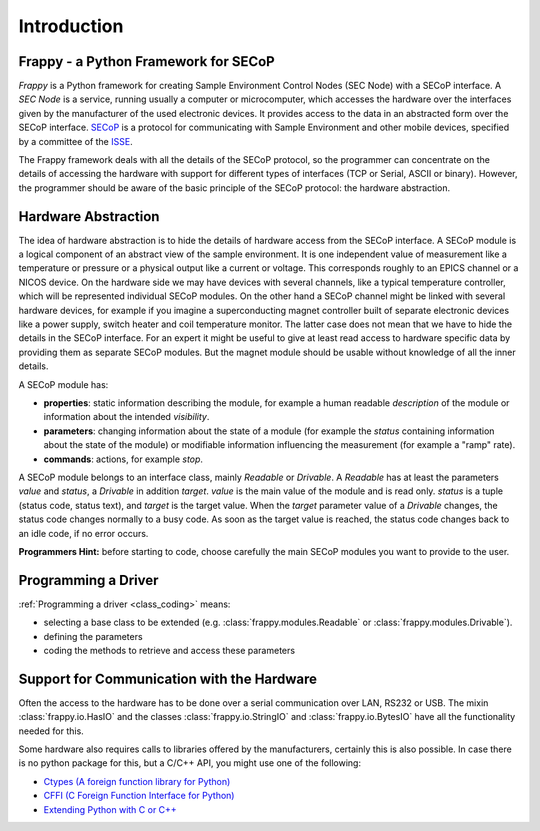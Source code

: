 Introduction
============

Frappy - a Python Framework for SECoP
-------------------------------------

*Frappy* is a Python framework for creating Sample Environment Control Nodes (SEC Node) with
a SECoP interface. A *SEC Node* is a service, running usually a computer or microcomputer,
which accesses the hardware over the interfaces given by the manufacturer of the used
electronic devices. It provides access to the data in an abstracted form over the SECoP interface.
`SECoP <https://github.com/SampleEnvironment/SECoP/tree/master/protocol>`_ is a protocol for
communicating with Sample Environment and other mobile devices, specified by a committee of
the `ISSE <https://sampleenvironment.org>`_.

The Frappy framework deals with all the details of the SECoP protocol, so the programmer
can concentrate on the details of accessing the hardware with support for different types
of interfaces (TCP or Serial, ASCII or binary). However, the programmer should be aware of
the basic principle of the SECoP protocol: the hardware abstraction.


Hardware Abstraction
--------------------

The idea of hardware abstraction is to hide the details of hardware access from the SECoP interface.
A SECoP module is a logical component of an abstract view of the sample environment.
It is one independent value of measurement like a temperature or pressure or a physical output like
a current or voltage. This corresponds roughly to an EPICS channel or a NICOS device. On the
hardware side we may have devices with several channels, like a typical temperature controller,
which will be represented individual SECoP modules.
On the other hand a SECoP channel might be linked with several hardware devices, for example if
you imagine a superconducting magnet controller built of separate electronic devices like a power
supply, switch heater and coil temperature monitor. The latter case does not mean that we have
to hide the details in the SECoP interface. For an expert it might be useful to give at least
read access to hardware specific data by providing them as separate SECoP modules. But the
magnet module should be usable without knowledge of all the inner details.

A SECoP module has:

* **properties**: static information describing the module, for example a human readable
  *description* of the module or information about the intended *visibility*.
* **parameters**: changing information about the state of a module (for example the *status*
  containing information about the state of the module) or modifiable information influencing
  the measurement (for example a "ramp" rate).
* **commands**: actions, for example *stop*.

A SECoP module belongs to an interface class, mainly *Readable* or *Drivable*. A *Readable*
has at least the parameters *value* and *status*, a *Drivable* in addition *target*. *value* is
the main value of the module and is read only. *status* is a tuple (status code, status text),
and *target* is the target value. When the *target* parameter value of a *Drivable* changes,
the status code changes normally to a busy code. As soon as the target value is reached,
the status code changes back to an idle code, if no error occurs.

**Programmers Hint:** before starting to code, choose carefully the main SECoP modules you want
to provide to the user.


Programming a Driver
--------------------

:ref:`Programming a driver <class_coding>`  means:

- selecting a base class to be extended (e.g. :class:`frappy.modules.Readable`
  or :class:`frappy.modules.Drivable`).
- defining the parameters
- coding the methods to retrieve and access these parameters


Support for Communication with the Hardware
-------------------------------------------

Often the access to the hardware has to be done over a serial communication over LAN,
RS232 or USB. The mixin :class:`frappy.io.HasIO` and the classes :class:`frappy.io.StringIO`
and :class:`frappy.io.BytesIO` have all the functionality needed for this.

Some hardware also requires calls to libraries offered by the manufacturers, certainly this
is also possible. In case there is no python package for this, but a C/C++ API, you might
use one of the following:

- `Ctypes (A foreign function library for Python) <https://docs.python.org/3/library/ctypes.html>`_
- `CFFI (C Foreign Function Interface for Python) <https://cffi.readthedocs.io/>`_
- `Extending Python with C or C++ <https://docs.python.org/3/extending/extending.html>`_


.. TODO: shift this to an extra section


